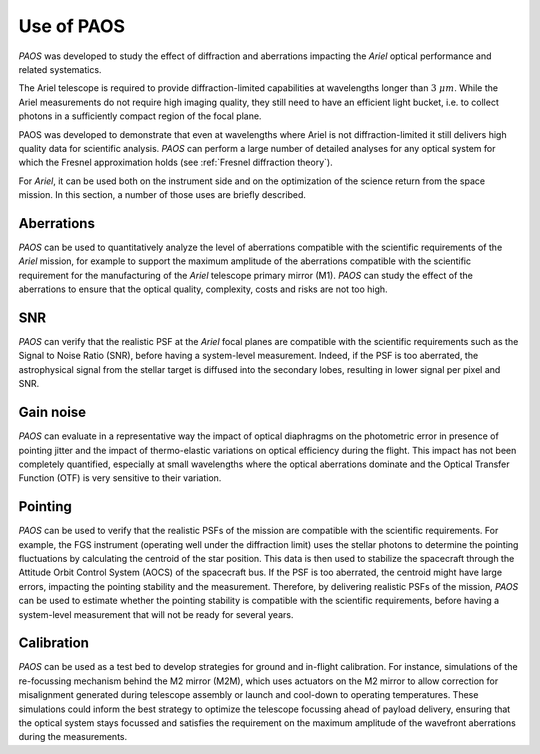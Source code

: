 .. _Use of PAOS:

=======================
Use of PAOS
=======================

`PAOS` was developed to study the effect of diffraction and aberrations impacting
the `Ariel` optical performance and related systematics.

The Ariel telescope is required to provide diffraction-limited capabilities
at wavelengths longer than :math:`3 \ \mu m`. While the Ariel measurements do not require
high imaging quality, they still need to have an efficient light bucket, i.e.
to collect photons in a sufficiently compact region of the focal plane.

PAOS was developed to demonstrate that even at wavelengths where Ariel is
not diffraction-limited it still delivers high quality data for scientific analysis.
`PAOS` can perform a large number of detailed analyses for any optical system
for which the Fresnel approximation holds (see :ref:`Fresnel diffraction theory`).

For `Ariel`, it can be used both on the instrument side and on the
optimization of the science return from the space mission. In this section,
a number of those uses are briefly described.


Aberrations
---------------------

`PAOS` can be used to quantitatively analyze the level of aberrations compatible
with the scientific requirements of the `Ariel` mission, for example to support the
maximum amplitude of the aberrations compatible with the scientific requirement for
the manufacturing of the `Ariel` telescope primary mirror (M1). `PAOS` can study the
effect of the aberrations to ensure that the optical quality, complexity, costs and
risks are not too high.

SNR
---------------------

`PAOS` can verify that the realistic PSF at the `Ariel` focal planes are compatible
with the scientific requirements such as the Signal to Noise Ratio (SNR), before having
a system-level measurement. Indeed, if the PSF is too aberrated, the astrophysical
signal from the stellar target is diffused into the secondary lobes, resulting in lower
signal per pixel and SNR.

Gain noise
---------------------

`PAOS` can evaluate in a representative way the impact of optical diaphragms on the
photometric error in presence of pointing jitter and the impact of thermo-elastic variations
on optical efficiency during the flight. This impact has not been completely quantified,
especially at small wavelengths where the optical aberrations dominate and the Optical Transfer
Function (OTF) is very sensitive to their variation.

Pointing
---------------------

`PAOS` can be used to verify that the realistic PSFs of the mission are compatible with the
scientific requirements. For example, the FGS instrument (operating well under the diffraction limit)
uses the stellar photons to determine the pointing fluctuations by calculating the centroid of the
star position. This data is then used to stabilize the spacecraft through the Attitude Orbit
Control System (AOCS) of the spacecraft bus. If the PSF is too aberrated, the centroid might have
large errors, impacting the pointing stability and the measurement. Therefore, by delivering
realistic PSFs of the mission, `PAOS` can be used to estimate whether the pointing stability
is compatible with the scientific requirements, before having a system-level measurement that
will not be ready for several years.

Calibration
---------------------

`PAOS` can be used as a test bed to develop strategies for ground and in-flight calibration.
For instance, simulations of the re-focussing mechanism behind the M2 mirror (M2M), which uses
actuators on the M2 mirror to allow correction for misalignment generated during telescope
assembly or launch and cool-down to operating temperatures. These simulations could inform the
best strategy to optimize the telescope focussing ahead of payload delivery, ensuring that the
optical system stays focussed and satisfies the requirement on the maximum amplitude of the
wavefront aberrations during the measurements.





